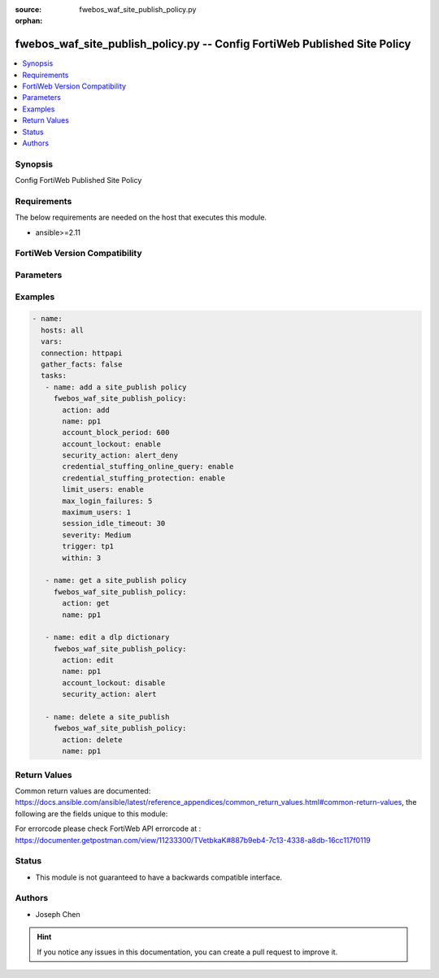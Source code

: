 :source: fwebos_waf_site_publish_policy.py

:orphan:

.. fwebos_waf_site_publish_policy.py:

fwebos_waf_site_publish_policy.py -- Config FortiWeb Published Site Policy
++++++++++++++++++++++++++++++++++++++++++++++++++++++++++++++++++++++++++++++++++++++++++++++++++++++++++++++++++++++++++++++++++++++++++++++++

.. versionadded:: 1.0.1

.. contents::
   :local:
   :depth: 1


Synopsis
--------
Config FortiWeb Published Site Policy


Requirements
------------
The below requirements are needed on the host that executes this module.

- ansible>=2.11


FortiWeb Version Compatibility
------------------------------


.. raw:: html

 <br>
 <table>
 <tr>
 <td></td>
 <td><code class="docutils literal notranslate">v7.0.x </code></td>
 <td><code class="docutils literal notranslate">v7.2.x </code></td>
 <td><code class="docutils literal notranslate">v7.4.x </code></td>
 <td><code class="docutils literal notranslate">v7.6.x </code></td>
 </tr>
 <tr>
 <td>fwebos_waf_site_publish_policy.py</td>
 <td>yes</td>
 <td>yes</td>
 <td>yes</td>
 <td>yes</td>
 </tr>
 </table>
 <p>



Parameters
----------


.. raw:: html


  <ul>
  <li><span class="li-head">body</span> Possible parameters to go in the body for the request <span class="li-required">required: True </li>
        <ul class="ul-self">
              <li><span class="li-head"> name </span> A unique name that can be referenced in other parts of the configuration.<span class="li-normal"> type:string 
                    maxLength:63</span></li>  
              <li><span class="li-head"> account_lockout </span> Enable or disable Account Lockout. <span class="li-normal"> type:string choice:
                      enable,
                      disable</span></li>
              <li><span class="li-head"> max_login_failures </span> Max Login Failures. Only available when 'account_lockout' is enabled.<span class="li-normal"> type:integer
                    maximum:30
                    minimum:1</span></li>
              <li><span class="li-head"> within </span> The number of minutes allowing max login login failures. Only available when 'account_lockout' is enabled.<span class="li-normal"> type:integer
                    maximum:30
                    minimum:1</span></li>
              <li><span class="li-head"> account_block_period </span> Account Block Period. Only available when 'account_lockout' is enabled.<span class="li-normal"> type:integer
                    maximum:3600
                    minimum:1</span></li>
              <li><span class="li-head"> limit_users </span> Enable or disable Limit Concurrent Users Per Account. <span class="li-normal"> type:string choice:
                      enable,
                      disable</span></li>
              <li><span class="li-head"> maximum_users </span> Maximum Concurrent Users. Only available when 'limit_users' is enabled.<span class="li-normal"> type:integer
                    maximum:128
                    minimum:1</span></li>
              <li><span class="li-head"> session_idle_timeout </span>Session Idle Timeout (Unit: minute). Only available when 'limit_users' is enabled.<span class="li-normal"> type:integer
                    maximum:1440
                    minimum:1</span></li>
              <li><span class="li-head"> credential_stuffing_online_query </span> Enable or disable Credential Stuffing Defense. <span class="li-normal"> type:string choice:
                      enable,
                      disable</span></li>
              <li><span class="li-head"> credential_stuffing_protection </span> Enable or disable Credential Stuffing Online Check. <span class="li-normal"> type:string choice:
                      enable,
                      disable</span></li>
              <li><span class="li-head"> match_type </span> Select Match type.<span class="li-normal"> type:string choice:
                      any,
                      all</span></li>       
              <li><span class="li-head"> security_action </span> Select Match type.<span class="li-normal"> type:string choice:
                      alert,
                      deny_no_log,
                      alert_deny,
                      block-period,
                      client-id-block-period,</span></li>
              <li><span class="li-head"> block_period </span> Block Period.  Only available when 'security_action' is 'block-period'.<span class="li-normal"> type:integer
                    maximum:30
                    minimum:1</span></li>
              <li><span class="li-head"> security </span> Select security level.<span class="li-normal"> type:string choice:
                      Info,
                      Low,
                      Medium,
                      High</span></li>
              <li><span class="li-head"> trigger </span> Select the trigger policy, if any, that FortiWeb carries out when it logs and/or sends an alert email about a violation.<span class="li-normal"> type:string 
                    maxLength:255 </span></li>  
        <li><span class="li-head">mkey</span> If present, objects will be filtered on property with this name <span class="li-normal"> type:string </span></li><li><span class="li-head">vdom</span> Specify the Virtual Domain(s) from which results are returned or changes are applied to. If this parameter is not provided, the management VDOM will be used. If the admin does not have access to the VDOM, a permission error will be returned. The URL parameter is one of: vdom=root (Single VDOM) vdom=vdom1,vdom2 (Multiple VDOMs) vdom=* (All VDOMs)   <span class="li-normal"> type:array </span></li><li><span class="li-head">clone_mkey</span> Use *clone_mkey* to specify the ID for the new resource to be cloned.  If *clone_mkey* is set, *mkey* must be provided which is cloned from.   <span class="li-normal"> type:string </span></li>
  </ul>

Examples
--------
.. code-block:: yaml+jinja

 - name:
   hosts: all
   vars:
   connection: httpapi
   gather_facts: false
   tasks:
    - name: add a site_publish policy
      fwebos_waf_site_publish_policy:
        action: add 
        name: pp1
        account_block_period: 600  
        account_lockout: enable 
        security_action: alert_deny
        credential_stuffing_online_query: enable
        credential_stuffing_protection: enable   
        limit_users: enable
        max_login_failures: 5  
        maximum_users: 1  
        session_idle_timeout: 30  
        severity: Medium 
        trigger: tp1
        within: 3  

    - name: get a site_publish policy
      fwebos_waf_site_publish_policy:
        action: get 
        name: pp1

    - name: edit a dlp dictionary
      fwebos_waf_site_publish_policy:
        action: edit 
        name: pp1
        account_lockout: disable 
        security_action: alert

    - name: delete a site_publish
      fwebos_waf_site_publish_policy:
        action: delete 
        name: pp1  


Return Values
-------------
Common return values are documented: https://docs.ansible.com/ansible/latest/reference_appendices/common_return_values.html#common-return-values, the following are the fields unique to this module:

.. raw:: html

    <ul><li><span class="li-return"> 200 </span> : OK: Request returns successful</li>
      <li><span class="li-return"> 400 </span> : Bad Request: Request cannot be processed by the API</li>
      <li><span class="li-return"> 401 </span> : Not Authorized: Request without successful login session</li>
      <li><span class="li-return"> 403 </span> : Forbidden: Request is missing CSRF token or administrator is missing access profile permissions.</li>
      <li><span class="li-return"> 404 </span> : Resource Not Found: Unable to find the specified resource.</li>
      <li><span class="li-return"> 405 </span> : Method Not Allowed: Specified HTTP method is not allowed for this resource. </li>
      <li><span class="li-return"> 413 </span> : Request Entity Too Large: Request cannot be processed due to large entity </li>
      <li><span class="li-return"> 424 </span> : Failed Dependency: Fail dependency can be duplicate resource, missing required parameter, missing required attribute, invalid attribute value</li>
      <li><span class="li-return"> 429 </span> : Access temporarily blocked: Maximum failed authentications reached. The offended source is temporarily blocked for certain amount of time.</li>
      <li><span class="li-return"> 500 </span> : Internal Server Error: Internal error when processing the request </li>
      
    </ul>

For errorcode please check FortiWeb API errorcode at : https://documenter.getpostman.com/view/11233300/TVetbkaK#887b9eb4-7c13-4338-a8db-16cc117f0119

Status
------

- This module is not guaranteed to have a backwards compatible interface.


Authors
-------

- Joseph Chen

.. hint::
	If you notice any issues in this documentation, you can create a pull request to improve it.
